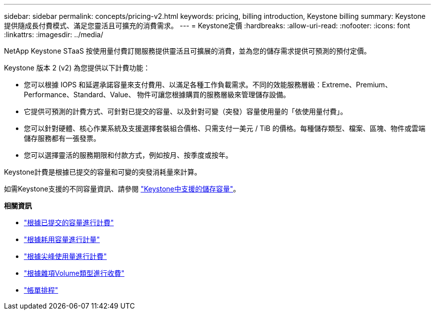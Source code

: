 ---
sidebar: sidebar 
permalink: concepts/pricing-v2.html 
keywords: pricing, billing introduction, Keystone billing 
summary: Keystone 提供隨成長付費模式、滿足您靈活且可擴充的消費需求。 
---
= Keystone定價
:hardbreaks:
:allow-uri-read: 
:nofooter: 
:icons: font
:linkattrs: 
:imagesdir: ../media/


[role="lead"]
NetApp Keystone STaaS 按使用量付費訂閱服務提供靈活且可擴展的消費，並為您的儲存需求提供可預測的預付定價。

Keystone 版本 2 (v2) 為您提供以下計費功能：

* 您可以根據 IOPS 和延遲承諾容量來支付費用、以滿足各種工作負載需求。不同的效能服務層級：Extreme、Premium、Performance、Standard、Value、 物件可讓您根據購買的服務層級來管理儲存設備。
* 它提供可預測的計費方式、可針對已提交的容量、以及針對可變（突發）容量使用量的「依使用量付費」。
* 您可以針對硬體、核心作業系統及支援選擇套裝組合價格、只需支付一美元 / TiB 的價格。每種儲存類型、檔案、區塊、物件或雲端儲存服務都有一張發票。
* 您可以選擇靈活的服務期限和付款方式，例如按月、按季度或按年。


Keystone計費是根據已提交的容量和可變的突發消耗量來計算。

如需Keystone支援的不同容量資訊、請參閱 link:../concepts/supported-storage-capacity.html["Keystone中支援的儲存容量"]。

*相關資訊*

* link:../concepts/committed-capacity-billing-v2.html["根據已提交的容量進行計費"]
* link:../concepts/consumed-capacity-billing-v2.html["根據耗用容量進行計量"]
* link:../concepts/burst-consumption-billing-v2.html["根據尖峰使用量進行計費"]
* link:../concepts/misc-volume-billing-v2.html["根據雜項Volume類型進行收費"]
* link:../concepts/billing-schedules-v2.html["帳單排程"]

